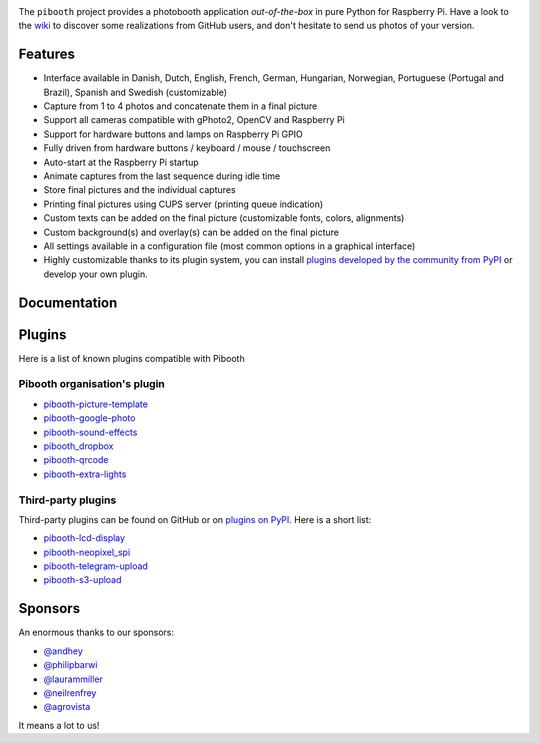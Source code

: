 |Pibooth|

|PythonVersions| |PypiPackage| |Downloads| |Tests| |Codecov|

The ``pibooth`` project provides a photobooth application *out-of-the-box* in pure Python
for Raspberry Pi. Have a look to the `wiki <https://github.com/pibooth/pibooth/wiki>`_
to discover some realizations from GitHub users, and don't hesitate to send us
photos of your version.

.. image:: https://raw.githubusercontent.com/pibooth/pibooth/master/docs/images/background_samples.png
   :align: center
   :alt: Settings

Features
--------

* Interface available in Danish, Dutch, English, French, German, Hungarian, Norwegian, Portuguese (Portugal and Brazil), Spanish and Swedish (customizable)
* Capture from 1 to 4 photos and concatenate them in a final picture
* Support all cameras compatible with gPhoto2, OpenCV and Raspberry Pi
* Support for hardware buttons and lamps on Raspberry Pi GPIO
* Fully driven from hardware buttons / keyboard / mouse / touchscreen
* Auto-start at the Raspberry Pi startup
* Animate captures from the last sequence during idle time
* Store final pictures and the individual captures
* Printing final pictures using CUPS server (printing queue indication)
* Custom texts can be added on the final picture (customizable fonts, colors, alignments)
* Custom background(s) and overlay(s) can be added on the final picture
* All settings available in a configuration file (most common options in a graphical interface)
* Highly customizable thanks to its plugin system, you can install
  `plugins developed by the community from PyPI  <https://pypi.org/search/?q=pibooth>`_
  or develop your own plugin.

Documentation
-------------

.. image:: https://raw.githubusercontent.com/pibooth/pibooth/master/docs/images/documentation.png
   :align: center
   :alt: Documentation
   :target: https://pibooth.readthedocs.io/en/stable
   :height: 200px

Plugins
-------

Here is a list of known plugins compatible with Pibooth

Pibooth organisation's plugin
=============================

- `pibooth-picture-template <https://github.com/pibooth/pibooth-picture-template>`_
- `pibooth-google-photo <https://github.com/pibooth/pibooth-google-photo>`_
- `pibooth-sound-effects <https://github.com/pibooth/pibooth-sound-effects>`_
- `pibooth_dropbox <https://github.com/pibooth/pibooth-dropbox>`_
- `pibooth-qrcode <https://github.com/pibooth/pibooth-qrcode>`_
- `pibooth-extra-lights <https://github.com/pibooth/pibooth-extra-lights>`_

Third-party plugins
===================

Third-party plugins can be found on GitHub or on `plugins on PyPI  <https://pypi.org/search/?q=pibooth>`_.
Here is a short list:

- `pibooth-lcd-display <https://pypi.org/project/pibooth-lcd-display>`_
- `pibooth-neopixel_spi <https://github.com/peteoheat/pibooth-neopixel_spi>`_
- `pibooth-telegram-upload <https://pypi.org/project/pibooth-telegram-upload>`_
- `pibooth-s3-upload <https://pypi.org/project/pibooth-s3-upload>`_

Sponsors
--------

An enormous thanks to our sponsors:

-  `@andhey <https://github.com/andhey>`_
- `@philipbarwi <https://github.com/philipbarwi>`_
- `@laurammiller <https://github.com/laurammiller>`_
- `@neilrenfrey <https://github.com/neilrenfrey>`_
- `@agrovista <https://github.com/agrovista>`_ 

It means a lot to us!

.. |Pibooth| image:: https://raw.githubusercontent.com/pibooth/pibooth/master/docs/pibooth.png
   :align: middle

.. |PythonVersions| image:: https://img.shields.io/badge/python-3.6+-red.svg
   :target: https://www.python.org/downloads
   :alt: Python 3.6+

.. |PypiPackage| image:: https://badge.fury.io/py/pibooth.svg
   :target: https://pypi.org/project/pibooth
   :alt: PyPi package

.. |Downloads| image:: https://img.shields.io/pypi/dm/pibooth?color=purple
   :target: https://pypi.org/project/pibooth
   :alt: PyPi downloads

.. |Tests| image:: https://github.com/pibooth/pibooth/actions/workflows/tests.yml/badge.svg?branch=master
   :target: https://github.com/pibooth/pibooth/actions/workflows/tests.yml?query=branch%3Amaster
   :alt: Tests

.. |Codecov| image:: https://codecov.io/gh/pibooth/pibooth/branch/master/graph/badge.svg
    :target: https://codecov.io/gh/pibooth/pibooth
    :alt: Codecov
